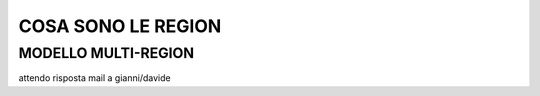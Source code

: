 .. _3_Cosa_sono_le_Region:

**COSA SONO LE REGION**
***********************

**MODELLO MULTI-REGION**
=========================

attendo risposta mail a gianni/davide